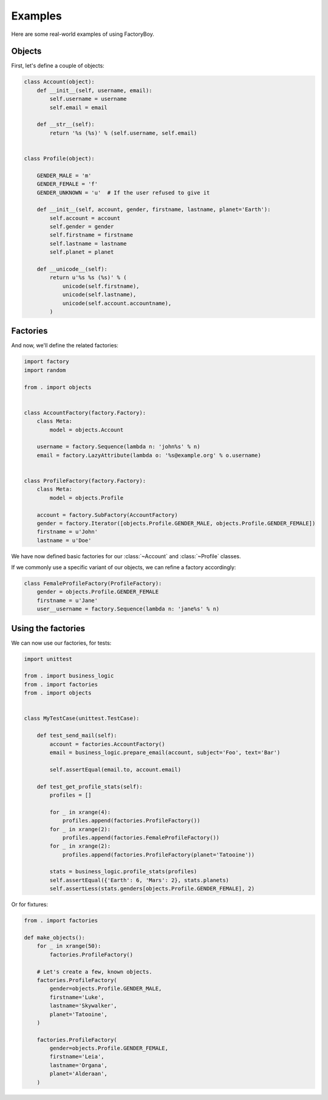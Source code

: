 Examples
========

Here are some real-world examples of using FactoryBoy.


Objects
-------

First, let's define a couple of objects:


.. code-block:: python

    class Account(object):
        def __init__(self, username, email):
            self.username = username
            self.email = email

        def __str__(self):
            return '%s (%s)' % (self.username, self.email)


    class Profile(object):

        GENDER_MALE = 'm'
        GENDER_FEMALE = 'f'
        GENDER_UNKNOWN = 'u'  # If the user refused to give it

        def __init__(self, account, gender, firstname, lastname, planet='Earth'):
            self.account = account
            self.gender = gender
            self.firstname = firstname
            self.lastname = lastname
            self.planet = planet

        def __unicode__(self):
            return u'%s %s (%s)' % (
                unicode(self.firstname),
                unicode(self.lastname),
                unicode(self.account.accountname),
            )

Factories
---------

And now, we'll define the related factories:


.. code-block:: python

    import factory
    import random

    from . import objects


    class AccountFactory(factory.Factory):
        class Meta:
            model = objects.Account

        username = factory.Sequence(lambda n: 'john%s' % n)
        email = factory.LazyAttribute(lambda o: '%s@example.org' % o.username)


    class ProfileFactory(factory.Factory):
        class Meta:
            model = objects.Profile

        account = factory.SubFactory(AccountFactory)
        gender = factory.Iterator([objects.Profile.GENDER_MALE, objects.Profile.GENDER_FEMALE])
        firstname = u'John'
        lastname = u'Doe'



We have now defined basic factories for our :class:`~Account` and :class:`~Profile` classes.

If we commonly use a specific variant of our objects, we can refine a factory accordingly:


.. code-block:: python

    class FemaleProfileFactory(ProfileFactory):
        gender = objects.Profile.GENDER_FEMALE
        firstname = u'Jane'
        user__username = factory.Sequence(lambda n: 'jane%s' % n)



Using the factories
-------------------

We can now use our factories, for tests:


.. code-block:: python

    import unittest

    from . import business_logic
    from . import factories
    from . import objects


    class MyTestCase(unittest.TestCase):

        def test_send_mail(self):
            account = factories.AccountFactory()
            email = business_logic.prepare_email(account, subject='Foo', text='Bar')

            self.assertEqual(email.to, account.email)

        def test_get_profile_stats(self):
            profiles = []

            for _ in xrange(4):
                profiles.append(factories.ProfileFactory())
            for _ in xrange(2):
                profiles.append(factories.FemaleProfileFactory())
            for _ in xrange(2):
                profiles.append(factories.ProfileFactory(planet='Tatooine'))

            stats = business_logic.profile_stats(profiles)
            self.assertEqual({'Earth': 6, 'Mars': 2}, stats.planets)
            self.assertLess(stats.genders[objects.Profile.GENDER_FEMALE], 2)


Or for fixtures:

.. code-block:: python

    from . import factories

    def make_objects():
        for _ in xrange(50):
            factories.ProfileFactory()

        # Let's create a few, known objects.
        factories.ProfileFactory(
            gender=objects.Profile.GENDER_MALE,
            firstname='Luke',
            lastname='Skywalker',
            planet='Tatooine',
        )

        factories.ProfileFactory(
            gender=objects.Profile.GENDER_FEMALE,
            firstname='Leia',
            lastname='Organa',
            planet='Alderaan',
        )
